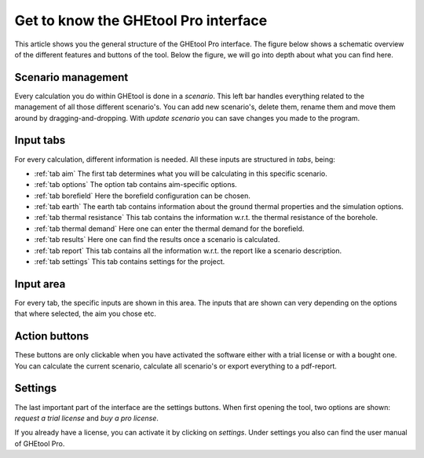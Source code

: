 Get to know the GHEtool Pro interface
#####################################

This article shows you the general structure of the GHEtool Pro interface.
The figure below shows a schematic overview of the different features and buttons of the tool.
Below the figure, we will go into depth about what you can find here.

.. image:: Figures/Interface.png
  :alt: GHEtool interface

Scenario management
*******************
Every calculation you do within GHEtool is done in a *scenario*. This left bar handles everything related to the management
of all those different scenario's. You can add new scenario's, delete them, rename them and move them around by dragging-and-dropping.
With *update scenario* you can save changes you made to the program.

Input tabs
**********
For every calculation, different information is needed. All these inputs are structured in *tabs*, being:

* :ref:`tab aim` The first tab determines what you will be calculating in this specific scenario.
* :ref:`tab options` The option tab contains aim-specific options.
* :ref:`tab borefield` Here the borefield configuration can be chosen.
* :ref:`tab earth` The earth tab contains information about the ground thermal properties and the simulation options.
* :ref:`tab thermal resistance` This tab contains the information w.r.t. the thermal resistance of the borehole.
* :ref:`tab thermal demand` Here one can enter the thermal demand for the borefield.
* :ref:`tab results` Here one can find the results once a scenario is calculated.
* :ref:`tab report` This tab contains all the information w.r.t. the report like a scenario description.
* :ref:`tab settings` This tab contains settings for the project.

Input area
**********
For every tab, the specific inputs are shown in this area.
The inputs that are shown can very depending on the options that where selected, the aim you chose etc.

Action buttons
**************
These buttons are only clickable when you have activated the software either with a trial license
or with a bought one. You can calculate the current scenario, calculate all scenario's or export everything
to a pdf-report.

Settings
********
The last important part of the interface are the settings buttons.
When first opening the tool, two options are shown: *request a trial license* and *buy a pro license*.

If you already have a license, you can activate it by clicking on *settings*.
Under settings you also can find the user manual of GHEtool Pro.
